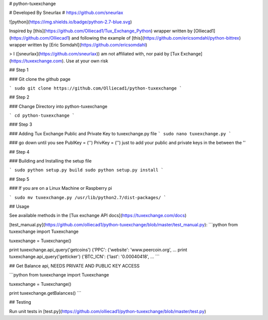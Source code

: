 # python-tuxexchange

# Developed By Sneurlax
# https://github.com/sneurlax

![python](https://img.shields.io/badge/python-2.7-blue.svg)

Inspired by [this](https://github.com/Olliecad1/Tux_Exchange_Python) wrapper written by [Olliecad1](https://github.com/Olliecad1) and following the example of [this](https://github.com/ericsomdahl/python-bittrex) wrapper written by [Eric Somdahl](https://github.com/ericsomdahl)

> I ([sneurlax](https://github.com/sneurlax)) am not affiliated with, nor paid by [Tux Exchange](https://tuxexchange.com).  Use at your own risk

## Step 1

### Git clone the github page

```
sudo git clone https://github.com/Olliecad1/python-tuxexchange
```

## Step 2

### Change Directory into python-tuxexchange

```
cd python-tuxexchange
```

### Step 3

### Adding Tux Exchange Public and Private Key to tuxexchange.py file
```
sudo nano tuxexchange.py
```

### go down until you see PublKey = ('') PrivKey = ('') just to add your public and private keys in the between the ''

## Step 4

### Building and Installing the setup file

```
sudo python setup.py build
sudo python setup.py install
```

## Step 5

### If you are on a Linux Machine or Raspberry pi

```
sudo mv tuxexchange.py /usr/lib/python2.7/dist-packages/
```

## Usage

See available methods in the [Tux exchange API docs](https://tuxexchange.com/docs)

[test_manual.py](https://github.com/olliecad1/python-tuxexchange/blob/master/test_manual.py):
```python
from tuxexchange import Tuxexchange

tuxexchange = Tuxexchange()

print tuxexchange.api_query('getcoins')
{'PPC': {'website': 'www.peercoin.org', ...
print tuxexchange.api_query('getticker')
{'BTC_ICN': {'last': '0.00040418', ...
```

## Get Balance api, NEEDS PRIVATE AND PUBLIC KEY ACCESS

```python
from tuxexchange import Tuxexchange

tuxexchange = Tuxexchange()

print tuxexchange.getBalances()
```


## Testing

Run unit tests in [test.py](https://github.com/olliecad1/python-tuxexchange/blob/master/test.py)



